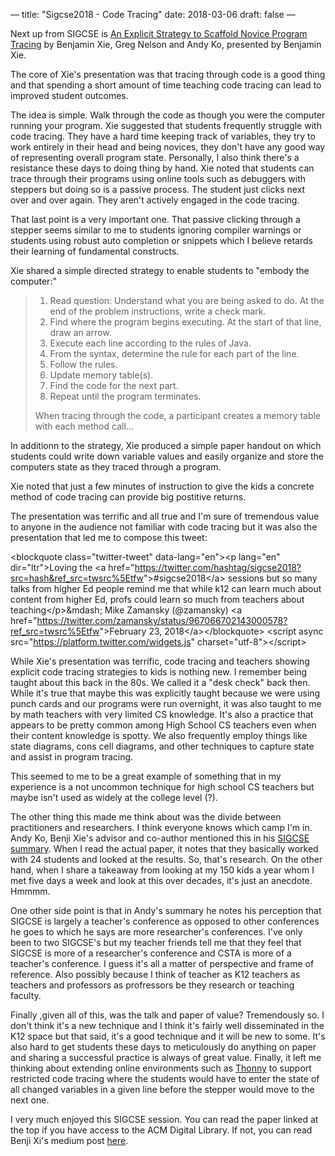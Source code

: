 ---
title: "Sigcse2018 - Code Tracing"
date: 2018-03-06
draft: false
---

Next up from SIGCSE is [[https://dl.acm.org/citation.cfm?id=3159527][An Explicit Strategy to Scaffold Novice Program
Tracing]] by Benjamin Xie, Greg Nelson and Andy Ko, presented by
Benjamin Xie.

The core of Xie's presentation was that tracing through code is a good
thing and that spending a short amount of time teaching code
tracing can lead to improved student outcomes.

The idea is simple. Walk through the code as though you were the
computer running your program. Xie suggested that students frequently
struggle with code tracing. They have a hard time keeping track of
variables, they try to work entirely in their head and being novices,
they don't have any good way of representing overall program
state. Personally, I also think there's a resistance these days to
doing thing by hand. Xie noted that students can trace through their
programs using online tools such as debuggers with steppers but doing
so is a passive process. The student just clicks next over and over
again. They aren't actively engaged in the code tracing.

That last point is a very important one. That passive clicking through
a stepper seems similar to me to students ignoring compiler warnings
or students using robust auto completion or snippets which I believe
retards their learning of fundamental constructs.

Xie shared a simple directed strategy to enable students to "embody
the computer:"

#+BEGIN_QUOTE
1. Read question: Understand what you are being asked to do. At the end of the problem instructions, write a check mark.
2. Find where the program begins executing. At the start of that line, draw an arrow.
3. Execute each line according to the rules of Java.
1. From the syntax, determine the rule for each part of the line.
2. Follow the rules.
3. Update memory table(s).
4. Find the code for the next part.
5. Repeat until the program terminates.

When tracing through the code, a participant creates a memory
table with each method call...
#+END_QUOTE

In additionn to the strategy, Xie produced a simple paper handout on
which students could write down variable values and easily organize
and store the computers state as they traced through a program.

Xie noted that just a few minutes of instruction to give the kids a
concrete method of code tracing can provide big postitive returns.

The presentation was terrific and all true and I'm sure of tremendous
value to anyone in the audience not familiar with code tracing but it
was also the presentation that led me to compose this tweet:

<blockquote class="twitter-tweet" data-lang="en"><p lang="en" dir="ltr">Loving the <a href="https://twitter.com/hashtag/sigcse2018?src=hash&amp;ref_src=twsrc%5Etfw">#sigcse2018</a> sessions but so many talks from higher Ed people remind me that while k12 can learn much about content from higher Ed, profs could learn so much from teachers about teaching</p>&mdash; Mike Zamansky (@zamansky) <a href="https://twitter.com/zamansky/status/967066702143000578?ref_src=twsrc%5Etfw">February 23, 2018</a></blockquote>
<script async src="https://platform.twitter.com/widgets.js" charset="utf-8"></script>

While Xie's presentation was terrific, code tracing and teachers
showing explicit code tracing strategies to kids is nothing new. I
remember being taught about this back in the 80s. We called it a "desk
check" back then. While it's true that maybe this was explicitly
taught because we were using punch cards and our programs were run
overnight, it was also taught to me by math teachers with very
limited CS knowledge. It's also a practice that appears to be pretty
common among High School CS teachers even when their content
knowledge is spotty. We also frequently employ things like state
diagrams, cons cell diagrams, and other techniques to capture state
and assist in program tracing.

This seemed to me to be a great example of something that in my
experience is a not uncommon technique for high school CS teachers but
maybe isn't used as widely at the college level (?).

The other thing this made me think about was the divide between
practitioners and researchers. I think everyone knows which camp I'm
in. Andy Ko, Benji Xie's advisor and co-author mentioned this in his
[[https://medium.com/bits-and-behavior/sigcse-2018-trip-report-cs-for-all-57f1cf94155f][SIGCSE summary]]. When I read the actual paper, it notes that they
basically worked with 24 students and looked at the results. So,
that's research. On the other hand, when I share a takeaway from
looking at my 150 kids a year whom I met five days a week and look at
this over decades, it's just an anecdote. Hmmmm.

One other side point is that in Andy's summary he notes his perception
that SIGCSE is largely a teacher's conference as opposed to other
conferences he goes to which he says are more researcher's
conferences. I've only been to two SIGCSE's but my teacher friends tell
me that they feel that SIGCSE is more of a researcher's conference and
CSTA is more of a teacher's conference. I guess it's all a matter of
perspective and frame of reference. Also possibly because I think of
teacher as K12 teachers as teachers and professors as profressors be
they research or teaching faculty.

Finally ,given all of this, was the talk and paper of value?
Tremendously so. I don't think it's a new technique and I think it's
fairly well disseminated in the K12 space but that said, it's a good
technique and it will be new to some. It's also hard to get students
these days to meticulously do anything on paper and sharing a
successful practice is always of great value. Finally, it left me
thinking about extending online environments such as [[http://thonny.org/][Thonny]] to support
restricted code tracing where the students would have to enter the
state of all changed variables in a given line before the stepper
would move to the next one.


I very much enjoyed this SIGCSE session. You can read the paper linked
at the top if you have access to the ACM Digital Library. If not, you
can read Benji Xi's medium post [[https://medium.com/bits-and-behavior/teaching-a-strategy-for-reading-code-fbc9f4044cab][here]].

